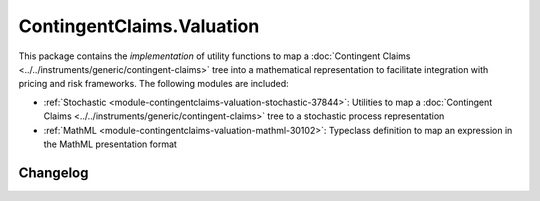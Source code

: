 .. Copyright (c) 2023 Digital Asset (Switzerland) GmbH and/or its affiliates. All rights reserved.
.. SPDX-License-Identifier: Apache-2.0

ContingentClaims.Valuation
##########################

This package contains the *implementation* of utility functions to map a
:doc:`Contingent Claims <../../instruments/generic/contingent-claims>` tree into a mathematical representation
to facilitate integration with pricing and risk frameworks. The following modules are included:

- :ref:`Stochastic <module-contingentclaims-valuation-stochastic-37844>`: Utilities to map a
  :doc:`Contingent Claims <../../instruments/generic/contingent-claims>` tree to a stochastic process
  representation
- :ref:`MathML <module-contingentclaims-valuation-mathml-30102>`: Typeclass definition to map an
  expression in the MathML presentation format

Changelog
*********
